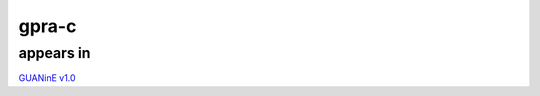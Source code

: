 ======================
gpra-c
======================



appears in
---------------- 
`GUANinE v1.0`_

.. _`GUANinE v1.0`: https://proceedings.mlr.press/v240/robson24a.html 